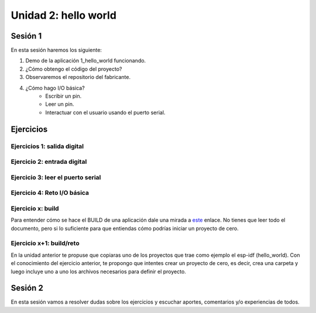 Unidad 2: hello world
=============================================

Sesión 1
-----------

En esta sesión haremos los siguiente:

#. Demo de la aplicación 1_hello_world funcionando.
#. ¿Cómo obtengo el código del proyecto?
#. Observaremos el repositorio del fabricante.
#. ¿Cómo hago I/O básica? 
    * Escribir un pin.
    * Leer un pin.
    * Interactuar con el usuario 
      usando el puerto serial.

Ejercicios
-----------

Ejercicios 1: salida digital
^^^^^^^^^^^^^^^^^^^^^^^^^^^^^^

Ejercicio 2: entrada digital
^^^^^^^^^^^^^^^^^^^^^^^^^^^^^^

Ejercicio 3: leer el puerto serial
^^^^^^^^^^^^^^^^^^^^^^^^^^^^^^^^^^^^

Ejercicio 4: Reto I/O básica
^^^^^^^^^^^^^^^^^^^^^^^^^^^^^




Ejercicio x: build 
^^^^^^^^^^^^^^^^^^^^

Para entender cómo se hace el BUILD de una aplicación dale una mirada a 
`este <https://docs.espressif.com/projects/esp-idf/en/stable/esp32/api-guides/build-system.html>`__ 
enlace. No tienes que leer todo el documento, pero si lo suficiente para 
que entiendas cómo podrías iniciar un proyecto de cero.

Ejercicio x+1: build/reto 
^^^^^^^^^^^^^^^^^^^^^^^^^^^

En la unidad anterior te propuse que copiaras uno de los proyectos 
que trae como ejemplo el esp-idf (hello_world). Con el conocimiento del ejercicio 
anterior, te propongo que intentes crear un proyecto de cero, es decir, crea una 
carpeta y luego incluye uno a uno los archivos necesarios para definir el proyecto.

Sesión 2
-----------

En esta sesión vamos a resolver dudas sobre los ejercicios y escuchar aportes, 
comentarios y/o experiencias de todos.


